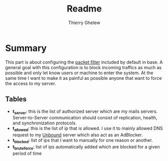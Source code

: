 #+TITLE: Readme
#+author: Thierry Ghelew

* Summary
This part is about configuring the [[https://www.openbsd.org/faq/pf/][packet filter]] included by default in base. A general goal with this configuration is to block incoming traffics as much as possible and only let know users or machine to enter the system.
At the same time I want to make it as painful as possible anyone that want to force the access to my server.
** Tables
- *t_server*: this is the list of authorized server which are my mails servers. Server-to-Server communication should consist of replication, health, and synchronization protocols.
- *t_allowed*: this is the list of ip that is allowed. I use it to mainly allowed DNS request to my [[https://unbound.docs.nlnetlabs.nl/en/latest/][Unbound]] server which also act as an AdBlocker.
- *t_blocked*: list of ips that I want to manually for one reason or another.
- *t_bruteforce*: list of ips automatically added which are blocked for a given period of time
